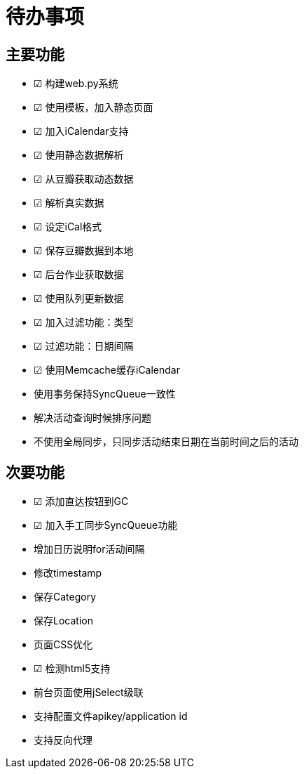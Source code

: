 待办事项
====

主要功能
----

* ☑ 构建web.py系统
* ☑ 使用模板，加入静态页面
* ☑ 加入iCalendar支持
* ☑ 使用静态数据解析
* ☑ 从豆瓣获取动态数据
* ☑ 解析真实数据
* ☑ 设定iCal格式
* ☑ 保存豆瓣数据到本地
* ☑ 后台作业获取数据
* ☑ 使用队列更新数据
* ☑ 加入过滤功能：类型
* ☑ 过滤功能：日期间隔
* ☑ 使用Memcache缓存iCalendar
* 使用事务保持SyncQueue一致性
* 解决活动查询时候排序问题
* 不使用全局同步，只同步活动结束日期在当前时间之后的活动

次要功能
----

* ☑ 添加直达按钮到GC
* ☑ 加入手工同步SyncQueue功能
* 增加日历说明for活动间隔
* 修改timestamp
* 保存Category
* 保存Location
* 页面CSS优化
* ☑ 检测html5支持
* 前台页面使用jSelect级联
* 支持配置文件apikey/application id
* 支持反向代理

// vim: set ft=asciidoc:
